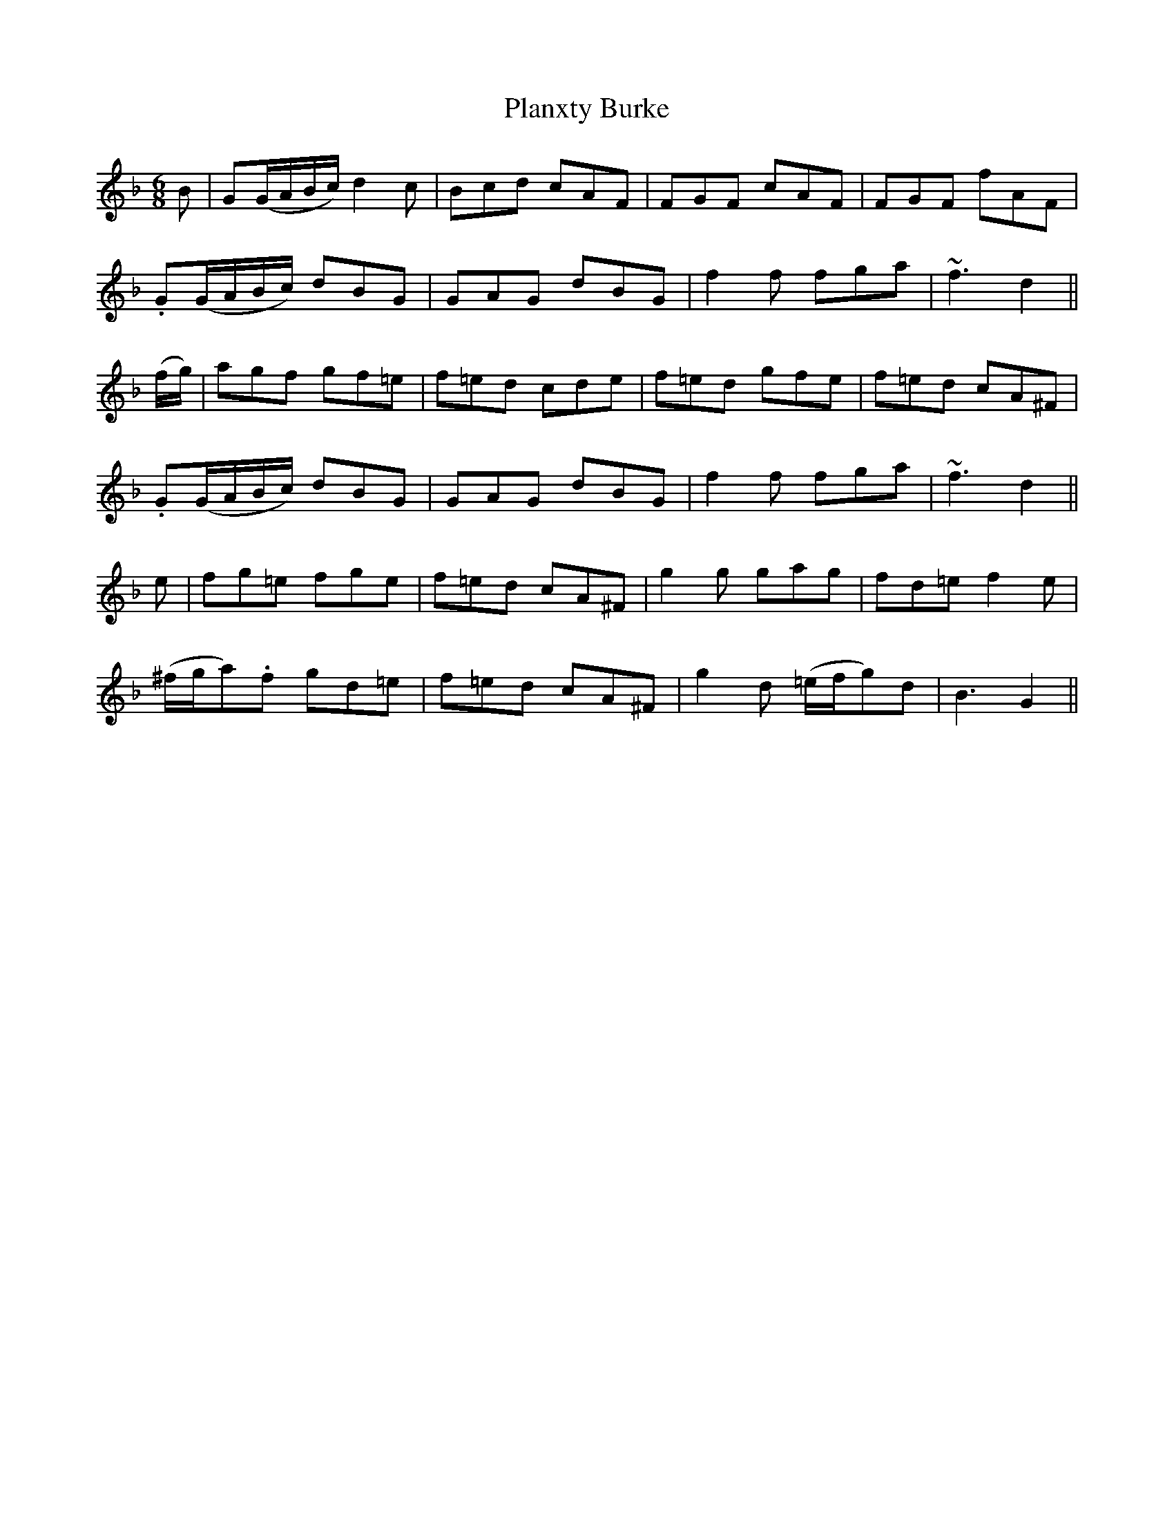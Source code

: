 X: 32513
T: Planxty Burke
R: waltz
M: 3/4
K: Gdorian
M:6/8
B|G(G/A/B/c/) d2 c|Bcd cAF|FGF cAF|FGF fAF|
.G(G/A/B/c/) dBG|GAG dBG|f2 f fga|~f3 d2||
(f/g/)|agf gf=e|f=ed cde|f=ed gfe|f=ed cA^F|
.G(G/A/B/c/) dBG|GAG dBG|f2 f fga|~f3 d2||
e|fg=e fge|f=ed cA^F|g2 g gag|fd=e f2 e|
(^f/g/a).f gd=e|f=ed cA^F|g2 d (=e/f/g)d|B3 G2||

